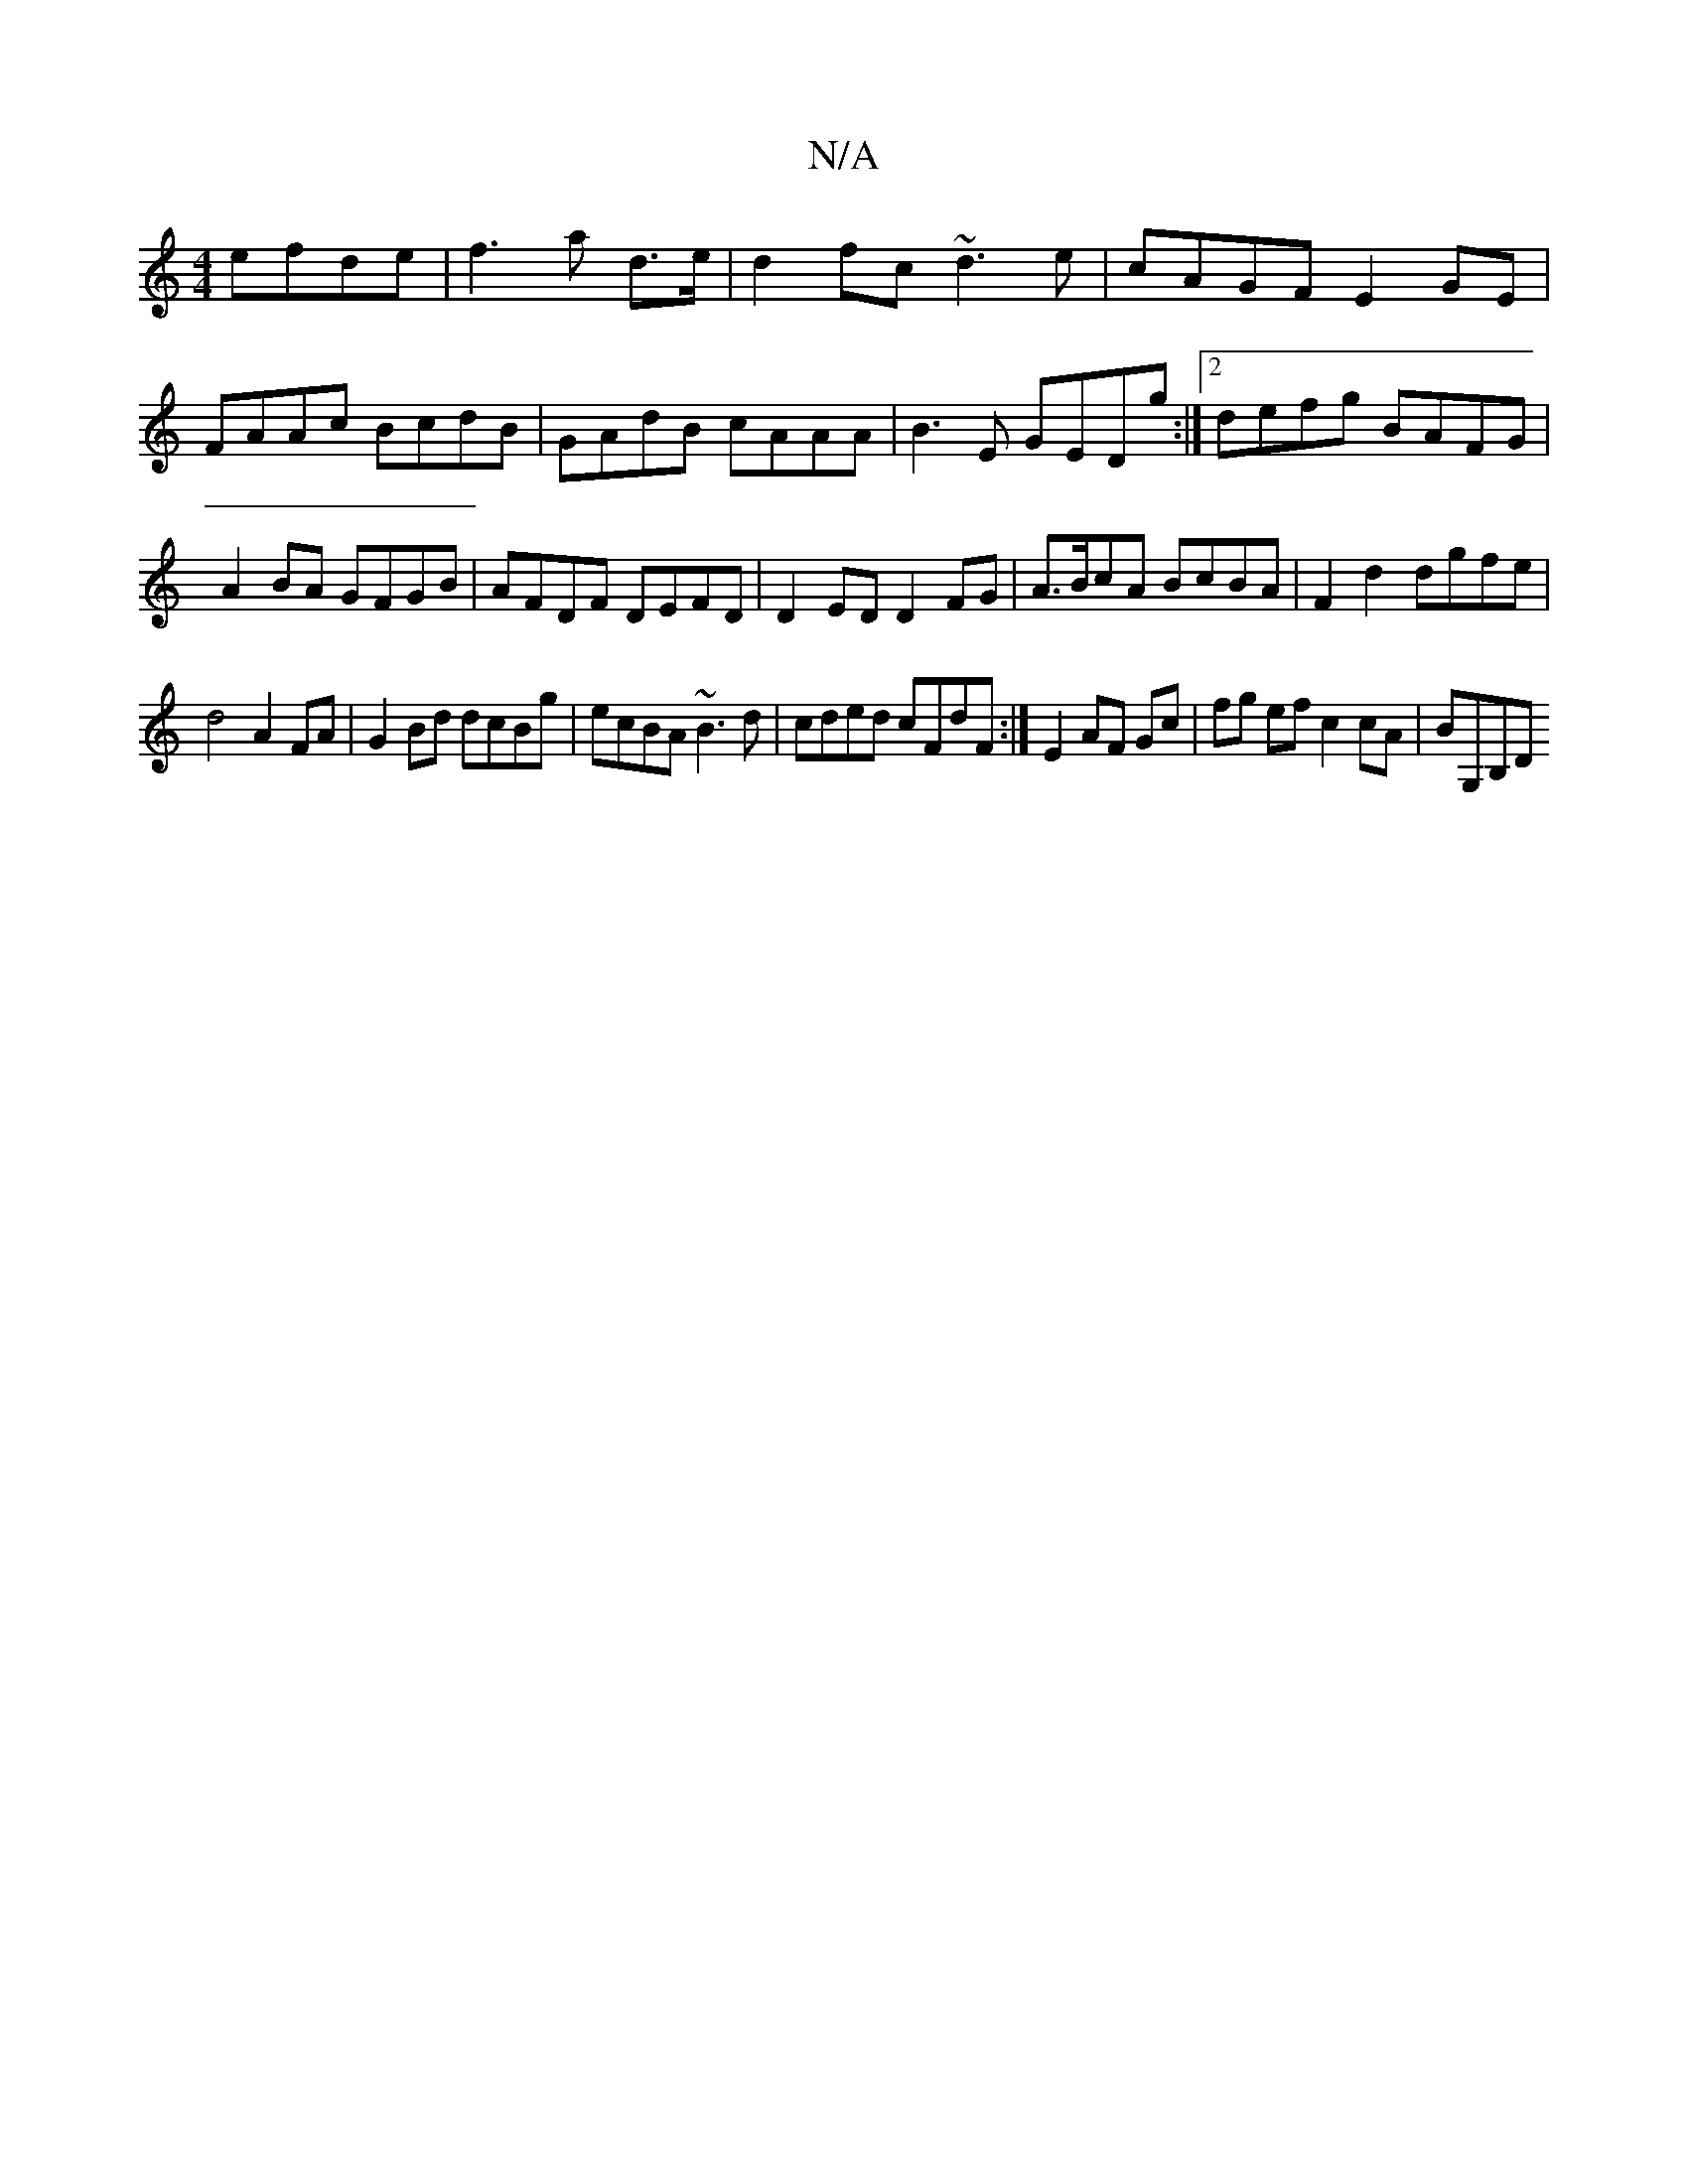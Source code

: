 X:1
T:N/A
M:4/4
R:N/A
K:Cmajor
 efde|f3a d3/e/|d2fc ~d3e|cAGF E2GE|FAAc BcdB|GAdB cAAA|B3E GEDg:|2 defg BAFG|A2BA GFGB|AFDF DEFD|D2ED D2FG|A>BcA BcBA|F2d2 dgfe|
d4 A2FA|G2Bd dcBg|ecBA ~B3d|cded cFdF :|E2 AF Gc | fg ef c2 cA|BG,B,D 